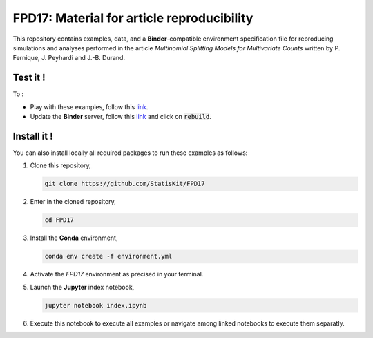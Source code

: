 FPD17: Material for article reproducibility 
===========================================

This repository contains examples, data, and a **Binder**-compatible environment specification file for reproducing simulations and analyses performed in the article *Multinomial Splitting Models for Multivariate Counts* written by P. Fernique, J. Peyhardi and J.-B. Durand.

Test it !
---------

To :

* Play with these examples, follow this `link <http://mybinder.org/repo/statiskit/fpd17>`_.
* Update the **Binder** server, follow this `link <http://mybinder.org/status/statiskit/fpd17>`_ and click on :code:`rebuild`.

Install it !
------------

You can also install locally all required packages to run these examples as follows:

1. Clone this repository,

   .. code:: console
   
     git clone https://github.com/StatisKit/FPD17
     
2. Enter in the cloned repository,

   .. code:: console
   
     cd FPD17
     
3. Install the **Conda** environment,

   .. code:: console

     conda env create -f environment.yml
  
4. Activate the `FPD17` environment as precised in your terminal.

5. Launch the **Jupyter** index notebook,

   .. code:: console

     jupyter notebook index.ipynb
     
6. Execute this notebook to execute all examples or navigate among linked notebooks to execute them separatly.
